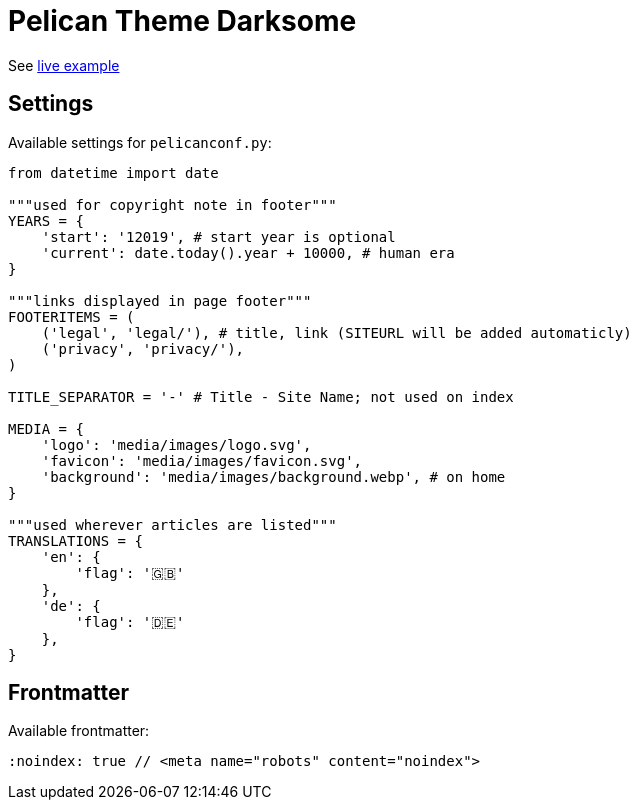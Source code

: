 = Pelican Theme Darksome

:toc: left

See https://davidwolf.dev[live example]


== Settings

Available settings for `pelicanconf.py`:

```python
from datetime import date

"""used for copyright note in footer"""
YEARS = {
    'start': '12019', # start year is optional
    'current': date.today().year + 10000, # human era
}

"""links displayed in page footer"""
FOOTERITEMS = (
    ('legal', 'legal/'), # title, link (SITEURL will be added automaticly)
    ('privacy', 'privacy/'),
)

TITLE_SEPARATOR = '-' # Title - Site Name; not used on index

MEDIA = {
    'logo': 'media/images/logo.svg',
    'favicon': 'media/images/favicon.svg',
    'background': 'media/images/background.webp', # on home
}

"""used wherever articles are listed"""
TRANSLATIONS = {
    'en': {
        'flag': '🇬🇧'
    },
    'de': {
        'flag': '🇩🇪'
    },
}
```


== Frontmatter

Available frontmatter:

```adoc
:noindex: true // <meta name="robots" content="noindex">
```
